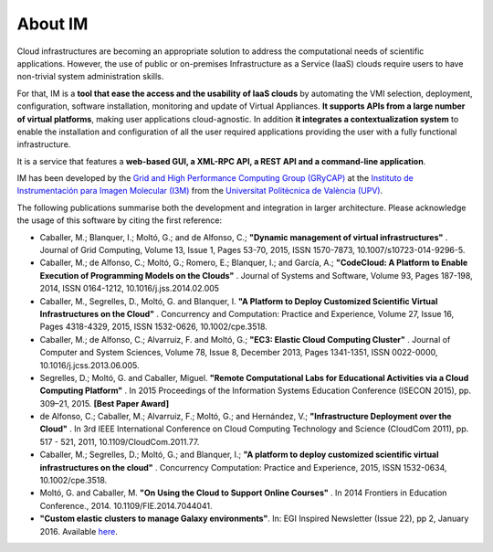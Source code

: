About IM
========

Cloud infrastructures are becoming an appropriate solution to address the
computational needs of scientific applications. However, the use of public or
on-premises Infrastructure as a Service (IaaS) clouds require users to have
non-trivial system administration skills.

For that, IM is a **tool that ease the access and the usability of IaaS
clouds** by automating the VMI selection, deployment, configuration, software
installation, monitoring and update of Virtual Appliances. **It supports APIs
from a large number of virtual platforms**, making user applications
cloud-agnostic. In addition **it integrates a contextualization system** to
enable the installation and configuration of all the user required applications
providing the user with a fully functional infrastructure.

It is a service that features a **web-based GUI, a XML-RPC API, a REST API and
a command-line application**.

IM has been developed by the `Grid and High Performance Computing Group (GRyCAP) <http://www.grycap.upv.es>`_ at 
the `Instituto de Instrumentación para Imagen Molecular (I3M) <http://www.i3m.upv.es>`_ 
from the `Universitat Politècnica de València (UPV) <http://www.upv.es>`_.

.. image:: images/grycap.png
   :scale: 70 %
   
.. image:: images/i3m.png
   :scale: 70 %
   
.. image:: images/upv.png
   :scale: 70 %
   
The following publications summarise both the development and integration in larger architecture. Please acknowledge the usage of this software by citing the first reference:

* Caballer, M.; Blanquer, I.; Moltó, G.; and de Alfonso, C.; **"Dynamic management of virtual infrastructures"** . Journal of Grid Computing, Volume 13, Issue 1, Pages 53-70, 2015, ISSN 1570-7873, 10.1007/s10723-014-9296-5.
* Caballer, M.; de Alfonso, C.; Moltó, G.; Romero, E.; Blanquer, I.; and García, A.; **"CodeCloud: A Platform to Enable Execution of Programming Models on the Clouds"** . Journal of Systems and Software, Volume 93, Pages 187-198, 2014, ISSN 0164-1212, 10.1016/j.jss.2014.02.005
* Caballer, M., Segrelles, D., Moltó, G. and Blanquer, I.  **"A Platform to Deploy Customized Scientific Virtual Infrastructures on the Cloud"** . Concurrency and Computation: Practice and Experience, Volume 27, Issue 16, Pages 4318-4329, 2015, ISSN 1532-0626, 10.1002/cpe.3518.
* Caballer, M.; de Alfonso, C.; Alvarruiz, F. and Moltó, G.; **"EC3: Elastic Cloud Computing Cluster"** . Journal of Computer and System Sciences, Volume 78, Issue 8, December 2013, Pages 1341-1351, ISSN 0022-0000, 10.1016/j.jcss.2013.06.005.
* Segrelles, D.; Moltó, G. and Caballer, Miguel. **"Remote Computational Labs for Educational Activities via a Cloud Computing Platform"** . In 2015 Proceedings of the Information Systems Education Conference (ISECON 2015), pp. 309–21, 2015.  **[Best Paper Award]**
* de Alfonso, C.; Caballer, M.; Alvarruiz, F.; Moltó, G.; and Hernández, V.; **"Infrastructure Deployment over the Cloud"** . In 3rd IEEE International Conference on Cloud Computing Technology and Science (CloudCom 2011), pp. 517 - 521, 2011, 10.1109/CloudCom.2011.77.
* Caballer, M.; Segrelles, D.; Moltó, G.; and Blanquer, I.; **"A platform to deploy customized scientific virtual infrastructures on the cloud"** . Concurrency Computation: Practice and Experience, 2015, ISSN 1532-0634, 10.1002/cpe.3518.
* Moltó, G. and Caballer, M.  **"On Using the Cloud to Support Online Courses"** . In 2014 Frontiers in Education Conference., 2014. 10.1109/FIE.2014.7044041.
* **"Custom elastic clusters to manage Galaxy environments"**. In: EGI Inspired Newsletter (Issue 22), pp 2, January 2016. Available `here <http://www.egi.eu/news-and-media/newsletters/Inspired_Issue_22/Custom_elastic_clusters_to_manage_Galaxy_environments.html>`_.
